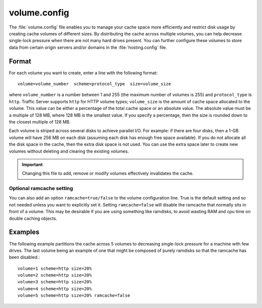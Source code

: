 .. Licensed to the Apache Software Foundation (ASF) under one
   or more contributor license agreements.  See the NOTICE file
  distributed with this work for additional information
  regarding copyright ownership.  The ASF licenses this file
  to you under the Apache License, Version 2.0 (the
  "License"); you may not use this file except in compliance
  with the License.  You may obtain a copy of the License at

   http://www.apache.org/licenses/LICENSE-2.0

  Unless required by applicable law or agreed to in writing,
  software distributed under the License is distributed on an
  "AS IS" BASIS, WITHOUT WARRANTIES OR CONDITIONS OF ANY
  KIND, either express or implied.  See the License for the
  specific language governing permissions and limitations
  under the License.

=============
volume.config
=============

.. configfile:: volume.config

The :file:`volume.config` file enables you to manage your cache space more
efficiently and restrict disk usage by creating cache volumes of
different sizes. By distributing the cache across multiple volumes,
you can help decrease single-lock pressure when there are not many hard drives
present. You can further configure these volumes to store data from certain
origin servers and/or domains in the :file:`hosting.config` file.

Format
======

For each volume you want to create, enter a line with the following
format: ::

    volume=volume_number  scheme=protocol_type  size=volume_size

where ``volume_number`` is a number between 1 and 255 (the maximum
number of volumes is 255) and ``protocol_type`` is ``http``. Traffic
Server supports ``http`` for HTTP volume types; ``volume_size`` is the
amount of cache space allocated to the volume. This value can be either
a percentage of the total cache space or an absolute value. The absolute
value must be a multiple of 128 MB, where 128 MB is the smallest value.
If you specify a percentage, then the size is rounded down to the
closest multiple of 128 MB.

Each volume is striped across several disks to achieve parallel I/O. For
example: if there are four disks, then a 1-GB volume will have 256 MB on
each disk (assuming each disk has enough free space available). If you
do not allocate all the disk space in the cache, then the extra disk
space is not used. You can use the extra space later to create new
volumes without deleting and clearing the existing volumes.

.. important::

   Changing this file to add, remove or modify volumes effectively invalidates
   the cache.


Optional ramcache setting
-------------------------

You can also add an option ``ramcache=true/false`` to the volume configuration
line.  True is the default setting and so not needed unless you want to explicitly
set it.  Setting ``ramcache=false`` will disable the ramcache that normally
sits in front of a volume.  This may be desirable if you are using something like
ramdisks, to avoid wasting RAM and cpu time on double caching objects.


Examples
========

The following example partitions the cache across 5 volumes to decreasing
single-lock pressure for a machine with few drives. The last volume being
an example of one that might be composed of purely ramdisks so that the
ramcache has been disabled.::

    volume=1 scheme=http size=20%
    volume=2 scheme=http size=20%
    volume=3 scheme=http size=20%
    volume=4 scheme=http size=20%
    volume=5 scheme=http size=20% ramcache=false
